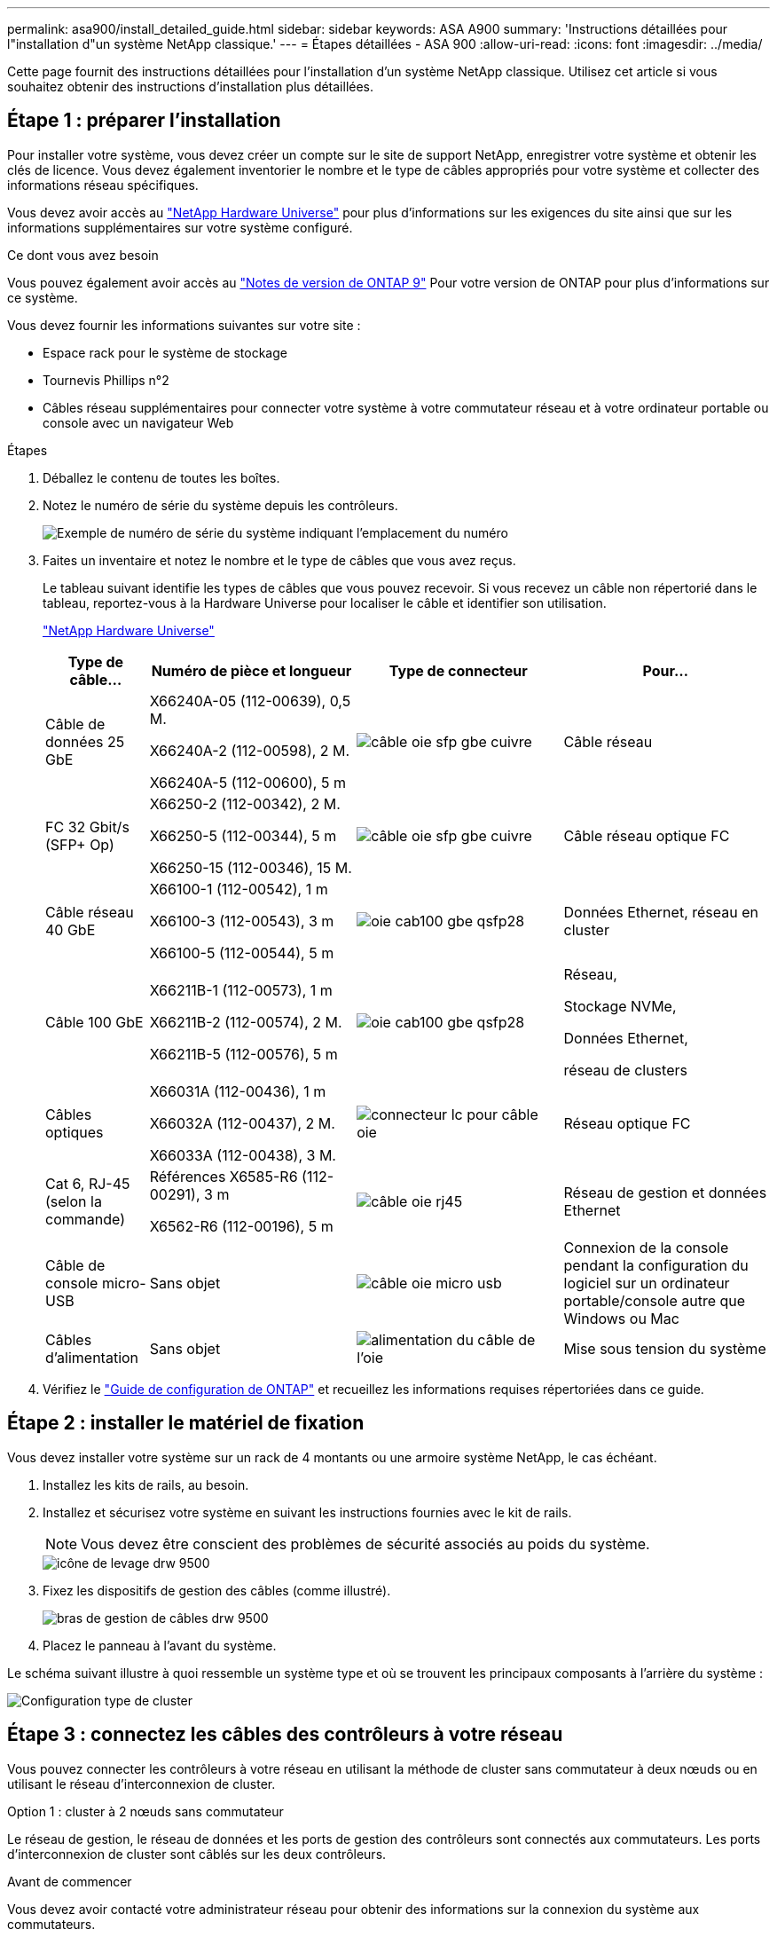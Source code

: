 ---
permalink: asa900/install_detailed_guide.html 
sidebar: sidebar 
keywords: ASA A900 
summary: 'Instructions détaillées pour l"installation d"un système NetApp classique.' 
---
= Étapes détaillées - ASA 900
:allow-uri-read: 
:icons: font
:imagesdir: ../media/


[role="lead"]
Cette page fournit des instructions détaillées pour l'installation d'un système NetApp classique. Utilisez cet article si vous souhaitez obtenir des instructions d'installation plus détaillées.



== Étape 1 : préparer l'installation

Pour installer votre système, vous devez créer un compte sur le site de support NetApp, enregistrer votre système et obtenir les clés de licence. Vous devez également inventorier le nombre et le type de câbles appropriés pour votre système et collecter des informations réseau spécifiques.

Vous devez avoir accès au https://hwu.netapp.com["NetApp Hardware Universe"^] pour plus d'informations sur les exigences du site ainsi que sur les informations supplémentaires sur votre système configuré.

.Ce dont vous avez besoin
Vous pouvez également avoir accès au http://mysupport.netapp.com/documentation/productlibrary/index.html?productID=62286["Notes de version de ONTAP 9"^] Pour votre version de ONTAP pour plus d'informations sur ce système.

Vous devez fournir les informations suivantes sur votre site :

* Espace rack pour le système de stockage
* Tournevis Phillips n°2
* Câbles réseau supplémentaires pour connecter votre système à votre commutateur réseau et à votre ordinateur portable ou console avec un navigateur Web


.Étapes
. Déballez le contenu de toutes les boîtes.
. Notez le numéro de série du système depuis les contrôleurs.
+
image::../media/drw_ssn_label.svg[Exemple de numéro de série du système indiquant l'emplacement du numéro]

. Faites un inventaire et notez le nombre et le type de câbles que vous avez reçus.
+
Le tableau suivant identifie les types de câbles que vous pouvez recevoir. Si vous recevez un câble non répertorié dans le tableau, reportez-vous à la Hardware Universe pour localiser le câble et identifier son utilisation.

+
https://hwu.netapp.com["NetApp Hardware Universe"^]

+
[cols="1,2,2,2"]
|===
| Type de câble... | Numéro de pièce et longueur | Type de connecteur | Pour... 


 a| 
Câble de données 25 GbE
 a| 
X66240A-05 (112-00639), 0,5 M.

X66240A-2 (112-00598), 2 M.

X66240A-5 (112-00600), 5 m
 a| 
image::../media/oie_cable_sfp_gbe_copper.svg[câble oie sfp gbe cuivre]
 a| 
Câble réseau



 a| 
FC 32 Gbit/s (SFP+ Op)
 a| 
X66250-2 (112-00342), 2 M.

X66250-5 (112-00344), 5 m

X66250-15 (112-00346), 15 M.
 a| 
image::../media/oie_cable_sfp_gbe_copper.svg[câble oie sfp gbe cuivre]
 a| 
Câble réseau optique FC



 a| 
Câble réseau 40 GbE
 a| 
X66100-1 (112-00542), 1 m

X66100-3 (112-00543), 3 m

X66100-5 (112-00544), 5 m
 a| 
image::../media/oie_cable100_gbe_qsfp28.svg[oie cab100 gbe qsfp28]
 a| 
Données Ethernet, réseau en cluster



 a| 
Câble 100 GbE
 a| 
X66211B-1 (112-00573), 1 m

X66211B-2 (112-00574), 2 M.

X66211B-5 (112-00576), 5 m
 a| 
image::../media/oie_cable100_gbe_qsfp28.svg[oie cab100 gbe qsfp28]
 a| 
Réseau,

Stockage NVMe,

Données Ethernet,

réseau de clusters



 a| 
Câbles optiques
 a| 
X66031A (112-00436), 1 m

X66032A (112-00437), 2 M.

X66033A (112-00438), 3 M.
 a| 
image::../media/oie_cable_fiber_lc_connector.svg[connecteur lc pour câble oie]
 a| 
Réseau optique FC



 a| 
Cat 6, RJ-45 (selon la commande)
 a| 
Références X6585-R6 (112-00291), 3 m

X6562-R6 (112-00196), 5 m
 a| 
image::../media/oie_cable_rj45.svg[câble oie rj45]
 a| 
Réseau de gestion et données Ethernet



 a| 
Câble de console micro-USB
 a| 
Sans objet
 a| 
image::../media/oie_cable_micro_usb.svg[câble oie micro usb]
 a| 
Connexion de la console pendant la configuration du logiciel sur un ordinateur portable/console autre que Windows ou Mac



 a| 
Câbles d'alimentation
 a| 
Sans objet
 a| 
image::../media/oie_cable_power.svg[alimentation du câble de l'oie]
 a| 
Mise sous tension du système

|===
. Vérifiez le https://library.netapp.com/ecm/ecm_download_file/ECMLP2862613["Guide de configuration de ONTAP"^] et recueillez les informations requises répertoriées dans ce guide.




== Étape 2 : installer le matériel de fixation

Vous devez installer votre système sur un rack de 4 montants ou une armoire système NetApp, le cas échéant.

. Installez les kits de rails, au besoin.
. Installez et sécurisez votre système en suivant les instructions fournies avec le kit de rails.
+

NOTE: Vous devez être conscient des problèmes de sécurité associés au poids du système.

+
image::../media/drw_9500_lifting_icon.svg[icône de levage drw 9500]

. Fixez les dispositifs de gestion des câbles (comme illustré).
+
image::../media/drw_9500_cable_management_arms.svg[bras de gestion de câbles drw 9500]

. Placez le panneau à l'avant du système.


Le schéma suivant illustre à quoi ressemble un système type et où se trouvent les principaux composants à l'arrière du système :

image::../media/drw_a900_controller_in _chassis_ID_IEOPS-856.svg[Configuration type de cluster]



== Étape 3 : connectez les câbles des contrôleurs à votre réseau

Vous pouvez connecter les contrôleurs à votre réseau en utilisant la méthode de cluster sans commutateur à deux nœuds ou en utilisant le réseau d'interconnexion de cluster.

[role="tabbed-block"]
====
.Option 1 : cluster à 2 nœuds sans commutateur
--
Le réseau de gestion, le réseau de données et les ports de gestion des contrôleurs sont connectés aux commutateurs. Les ports d'interconnexion de cluster sont câblés sur les deux contrôleurs.

.Avant de commencer
Vous devez avoir contacté votre administrateur réseau pour obtenir des informations sur la connexion du système aux commutateurs.

Veillez à vérifier le sens des languettes de fixation du câble lors de l'insertion des câbles dans les orifices. Les languettes de fixation des câbles sont destinées à tous les ports de module réseau.

image::../media/oie_cable_pull_tab_up.svg[direction de la languette de tirage du câble]


NOTE: Lorsque vous insérez le connecteur, vous devez le sentir en place ; si vous ne le sentez pas, retirez-le, tournez-le et réessayez.

. Utilisez l'animation ou l'illustration pour terminer le câblage entre les contrôleurs et les commutateurs :
+
.Animation : câblé à un cluster sans commutateur à deux nœuds
video::37419c37-f56f-48e5-8e6c-afa600095444[panopto]
+
image::../media/drw_a900_tnsc_network_cabling_IEOPS-933.svg[Câblage réseau à 2 nœuds sans commutateur]

+
|===
| Étape | Effectuer des opérations sur chaque contrôleur 


 a| 
image::../media/oie_legend_icon_1_lg.svg[légende de l'oie icône 1 lg]
 a| 
Câblage des ports d'interconnexion de cluster :

** Logements A4 et B4 (e4a)
** Fente A8 et B8 (e8a)


image::../media/oie_cable100_gbe_qsfp28.svg[oie cab100 gbe qsfp28]



 a| 
image::../media/oie_legend_icon_2_lp.svg[légende de l'oie icône 2 lp]
 a| 
Reliez les ports de gestion du contrôleur (clé en charge).

image::../media/oie_cable_rj45.svg[câble oie rj45]



 a| 
image::../media/oie_legend_icon_3_o.svg[icône de légende de l'oie 3 o]
 a| 
Câblage des commutateurs réseau 25 GbE :

Ports des logements A3 et B3 (e3a et e3c) et A9 et B9 (e9a et e9c) vers les commutateurs réseau 25 GbE.

image::../media/oie_cable_sfp_gbe_copper.svg[câble oie sfp gbe cuivre]

40 GbE commutateurs réseau hôte :

Reliez les ports b côté hôte dans les logements A4 et B4 (e4b) et A8 et B8 (e8b) au commutateur hôte.

image::../media/oie_cable100_gbe_qsfp28.svg[oie cab100 gbe qsfp28]



 a| 
image::../media/oie_legend_icon_4_dr.svg[légende de l'oie 4 dr]
 a| 
Câbles de connexions FC 32 Gb :

Reliez les ports A5 et B5 (5a, 5b, 5c et 5d) et les connecteurs A7 et B7 (7a, 7b, 7c et 7d) aux commutateurs réseau FC 32 Gbit.

image::../media/oie_cable_sfp_gbe_copper.svg[câble oie sfp gbe cuivre]



 a| 
** Attachez les câbles aux bras de gestion des câbles (non illustrés).
** Connectez les câbles d'alimentation aux blocs d'alimentation et connectez-les à différentes sources d'alimentation (non illustrées). Les PSU 1 et 3 fournissent l'alimentation à tous les composants de la face A, tandis que les PSU2 et PSU4 fournissent l'alimentation à tous les composants de la face B.

 a| 
image::../media/oie_cable_power.svg[alimentation du câble de l'oie]

image::../media/drw_a900fas9500_power_source_icon_IEOPS-1142.svg[Icône de source d'alimentation drw a900fas9500 IEOPS 1142]

|===


--
.Option 2 : cluster commuté
--
Le réseau de gestion, le réseau de données et les ports de gestion des contrôleurs sont connectés aux commutateurs. Les ports d'interconnexion de cluster et haute disponibilité sont câblés sur le commutateur de cluster/haute disponibilité.

.Avant de commencer
Vous devez avoir contacté votre administrateur réseau pour obtenir des informations sur la connexion du système aux commutateurs.

Veillez à vérifier le sens des languettes de fixation du câble lors de l'insertion des câbles dans les orifices. Les languettes de fixation des câbles sont destinées à tous les ports de module réseau.

image::../media/oie_cable_pull_tab_up.svg[direction de la languette de tirage du câble]


NOTE: Lorsque vous insérez le connecteur, vous devez le sentir en place ; si vous ne le sentez pas, retirez-le, retournez-le et réessayez.

. Utilisez l'animation ou l'illustration pour terminer le câblage entre les contrôleurs et les commutateurs :
+
.Animation - câble a du bloc d'instruments commuté
video::61ec11ec-aa30-474a-87a5-afa60008b52b[panopto]
+
image::../media/drw_a900_switched_network_cabling_IEOPS-934.svg[câblage réseau commuté drw a900 IEOPS 934]

+
|===
| Étape | Effectuer des opérations sur chaque contrôleur 


 a| 
image::../media/oie_legend_icon_1_lg.svg[légende de l'oie icône 1 lg]
 a| 
Câblage des ports d'interconnexion de cluster a :

** Connecteurs A4 et B4 (e4a) sur le commutateur de réseau du cluster.
** Les connecteurs A8 et B8 (e8a) du commutateur de réseau du cluster.


image::../media/oie_cable100_gbe_qsfp28.svg[oie cab100 gbe qsfp28]



 a| 
image::../media/oie_legend_icon_2_lp.svg[légende de l'oie icône 2 lp]
 a| 
Reliez les ports de gestion du contrôleur (clé en charge).

image::../media/oie_cable_rj45.svg[câble oie rj45]



 a| 
image::../media/oie_legend_icon_3_o.svg[icône de légende de l'oie 3 o]
 a| 
Câble 25 GbE switchs réseau :

Ports des logements A3 et B3 (e3a et e3c) et A9 et B9 (e9a et e9c) vers les commutateurs réseau 25 GbE.

image::../media/oie_cable_sfp_gbe_copper.svg[câble oie sfp gbe cuivre]

40 GbE commutateurs réseau hôte :

Reliez les ports b côté hôte dans les logements A4 et B4 (e4b) et A8 et B8 (e8b) au commutateur hôte.

image::../media/oie_cable100_gbe_qsfp28.svg[oie cab100 gbe qsfp28]



 a| 
image::../media/oie_legend_icon_4_dr.svg[légende de l'oie 4 dr]
 a| 
Câbles de connexions FC 32 Gb :

Reliez les ports A5 et B5 (5a, 5b, 5c et 5d) et les connecteurs A7 et B7 (7a, 7b, 7c et 7d) aux commutateurs réseau FC 32 Gbit.

image::../media/oie_cable_sfp_gbe_copper.svg[câble oie sfp gbe cuivre]



 a| 
** Attachez les câbles aux bras de gestion des câbles (non illustrés).
** Connectez les câbles d'alimentation aux blocs d'alimentation et connectez-les à différentes sources d'alimentation (non illustrées). Les PSU 1 et 3 fournissent l'alimentation à tous les composants de la face A, tandis que les PSU2 et PSU4 fournissent l'alimentation à tous les composants de la face B.

 a| 
image::../media/oie_cable_power.svg[alimentation du câble de l'oie]

image::../media/drw_a900fas9500_power_source_icon_IEOPS-1142.svg[Icône de source d'alimentation drw a900fas9500 IEOPS 1142]

|===


--
====


== Étape 4 : câblage des contrôleurs aux tiroirs disques

Reliez un tiroir de disque NS224 ou deux tiroirs de disques NS224 à vos contrôleurs.

[role="tabbed-block"]
====
.Option 1 : connectez les contrôleurs à un seul tiroir disque NS224
--
Vous devez connecter chaque contrôleur aux modules NSM du tiroir de disque NS224.

.Avant de commencer
* Assurez-vous de vérifier que la flèche de l'illustration indique l'orientation correcte du connecteur de câble à languette. La languette de retrait des câbles des modules de stockage est vers le haut, tandis que les languettes de retrait des étagères sont vers le bas.


image::../media/oie_cable_pull_tab_up.svg[direction de la languette de tirage du câble]

image::../media/oie_cable_pull_tab_down.svg[languette de traction du câble oie vers le bas]


NOTE: Lorsque vous insérez le connecteur, vous devez le sentir en place ; si vous ne le sentez pas, retirez-le, tournez-le et réessayez.

. Utilisez l'animation ou les dessins suivants pour connecter les contrôleurs à un seul tiroir de disque NS224.
+
.Animation : raccorder un seul tiroir NS224
video::8d8b45cd-bd8f-4fab-a4fa-afa5017e7b72[panopto]
+
image::../media/drw_a900_NS224_one shelf_cabling_IEOPS-937.svg[drw a900 NS224 - câblage d'un tiroir IEOPS 937]

+
|===
| Étape | Effectuer des opérations sur chaque contrôleur 


 a| 
image::../media/oie_legend_icon_1_mb.svg[légende de l'oie, icône 1 mo]
 a| 
** Connectez le port e2a du contrôleur au port e0a du NSM A du shelf.
** Connectez le port e10b du contrôleur A au port e0b sur le NSM B du tiroir.


image::../media/oie_cable100_gbe_qsfp28.svg[oie cab100 gbe qsfp28]

Câble 100 GbE



 a| 
image::../media/oie_legend_icon_2_lo.svg[légende oie icône 2 lo]
 a| 
** Connectez le port e2a du contrôleur B au port e0a du NSM B du shelf.
** Connectez le port e10b du contrôleur B au port e0b sur le NSM A du tiroir.


image::../media/oie_cable100_gbe_qsfp28.svg[oie cab100 gbe qsfp28]

Câble 100 GbE

|===


--
.Option 2 : connectez les contrôleurs à deux tiroirs disques NS224
--
Vous devez connecter chaque contrôleur aux modules NSM des tiroirs disques NS224.

.Avant de commencer
* Assurez-vous de vérifier que la flèche de l'illustration indique l'orientation correcte du connecteur de câble à languette. La languette de retrait des câbles des modules de stockage est vers le haut, tandis que les languettes de retrait des étagères sont vers le bas.


image::../media/oie_cable_pull_tab_up.svg[direction de la languette de tirage du câble]

image::../media/oie_cable_pull_tab_down.svg[languette de traction du câble oie vers le bas]


NOTE: Lorsque vous insérez le connecteur, vous devez le sentir en place ; si vous ne le sentez pas, retirez-le, tournez-le et réessayez.

. Utilisez l'animation ou le schéma ci-dessous pour connecter les câbles du contrôleur à deux tiroirs disques NS224.
+
.Animation : raccorder deux clayettes NS224
video::ec143c32-9e4b-47e5-893e-afa5017da6b4[panopto]
+
image::../media/drw_a900_NS224_line_art_two shelf_cabling_IEOPS-1147.svg[drw a900 NS224 Line art, câblage à deux tiroirs IEOPS 1147]

+
image::../media/drw_a900_NS224_two_shelf_cabling_IEOPS-938.svg[drw a900 NS224 câblage à deux tiroirs IEOPS 938]

+
|===
| Étape | Effectuer des opérations sur chaque contrôleur 


 a| 
image::../media/oie_legend_icon_1_mb.svg[légende de l'oie, icône 1 mo]
 a| 
** Connectez le port e2a du contrôleur à NSM A e0a sur le tiroir 1.
** Connectez le port e10b du contrôleur A au port NSM B e0b sur le tiroir 1.
** Connectez le port e2b du contrôleur A au port NSM B e0b sur le tiroir 2.
** Connectez le port e10a du contrôleur a à NSM A e0a sur le tiroir 2.


image::../media/oie_cable100_gbe_qsfp28.svg[oie cab100 gbe qsfp28]

Câble 100 GbE



 a| 
image::../media/oie_legend_icon_2_lo.svg[légende oie icône 2 lo]
 a| 
** Connectez le port e2a du contrôleur B au NSM B e0a du tiroir 1.
** Connectez le port e10b du contrôleur B au NSM A e0b sur le tiroir 1.
** Connectez le port du contrôleur B e2b au NSM A e0b sur le tiroir 2.
** Brancher le port e10a du contrôleur B sur le NSM B e0a du tiroir 2.


image::../media/oie_cable100_gbe_qsfp28.svg[oie cab100 gbe qsfp28]

Câble 100 GbE

|===


--
====


== Étape 5 : installation et configuration complètes du système

Vous pouvez effectuer la configuration et l'installation du système en utilisant la découverte de cluster uniquement avec une connexion au commutateur et à l'ordinateur portable, ou en vous connectant directement à un contrôleur du système, puis en vous connectant au commutateur de gestion.

[role="tabbed-block"]
====
.Option 1 : si la détection réseau est activée
--
Si la détection réseau est activée sur votre ordinateur portable, vous pouvez effectuer l'installation et la configuration du système à l'aide de la détection automatique des clusters.

. Utilisez l'animation ou la mise en plan suivante pour définir un ou plusieurs ID de tiroir disque :
+
Les étagères NS224 sont pré-définies pour les ID de tiroir 00 et 01. Si vous souhaitez modifier les ID de tiroir, vous devez créer un outil pour l'insérer dans le trou où se trouve le bouton. Pour link:../ns224/change-shelf-id.html["Modifiez l'ID de tiroir NS224"]des instructions détaillées, reportez-vous à la section.

+
.Animation : définissez les ID de tiroirs de disques NVMe
video::95a29da1-faa3-4ceb-8a0b-ac7600675aa6[panopto]
+
image::../media/drw_a900_oie_change_ns224_shelf_ID_IEOPS-836.svg[drw a900 changement de l'oie ns224 ID d'étagère IEHo 836]

+
[cols="20%,80%"]
|===


 a| 
image::../media/legend_icon_01.svg[icône de légende 01]
 a| 
Capuchon d'extrémité de tablette



 a| 
image::../media/legend_icon_02.svg[icône de légende 02]
 a| 
Plateau de tablette



 a| 
image::../media/legend_icon_03.svg[icône de légende 03]
 a| 
LED de l'ID de tiroir



 a| 
image::../media/legend_icon_04.svg[icône de légende 04]
 a| 
Bouton de configuration de l'ID de tiroir

|===
. Mettez les boutons marche/arrêt sur les alimentations des deux nœuds.
+
.Animation : mettez les contrôleurs sous tension
video::a905e56e-c995-4704-9673-adfa0005a891[panopto]
+
image::../media/drw_a900_power-on_IEOPS-941.svg[drw a900 POWER sur IEOPS 941]

+

NOTE: Le démarrage initial peut prendre jusqu'à huit minutes.

. Assurez-vous que la détection réseau de votre ordinateur portable est activée.
+
Consultez l'aide en ligne de votre ordinateur portable pour plus d'informations.

. Utilisez l'animation suivante pour connecter votre ordinateur portable au commutateur de gestion.
+
.Animation : connectez votre ordinateur portable au commutateur de gestion
video::d61f983e-f911-4b76-8b3a-ab1b0066909b[panopto]
+
image::../media/dwr_laptop_to_switch_only.svg[ordinateur portable dwr pour changer uniquement]

. Sélectionnez une icône ONTAP pour découvrir :
+
image::../media/drw_autodiscovery_controler_select.svg[sélection du contrôleur de découverte automatique drw]

+
.. Ouvrez l'Explorateur de fichiers.
.. Cliquez sur réseau dans le volet gauche.
.. Cliquez avec le bouton droit de la souris et sélectionnez Actualiser.
.. Double-cliquez sur l'une des icônes ONTAP et acceptez les certificats affichés à l'écran.
+

NOTE: XXXXX est le numéro de série du système du nœud cible.

+
System Manager s'ouvre.



. Utilisez la configuration assistée de System Manager pour configurer votre système à l'aide des données collectées dans le https://library.netapp.com/ecm/ecm_download_file/ECMLP2862613["Guide de configuration de ONTAP"^].
. Configurez votre compte et téléchargez Active IQ Config Advisor :
+
.. Connectez-vous à votre compte existant ou créez un compte.
+
https://mysupport.netapp.com/eservice/public/now.do["Inscription au support NetApp"^]

.. Enregistrez votre système.
+
https://mysupport.netapp.com/eservice/registerSNoAction.do?moduleName=RegisterMyProduct["Enregistrement de produit NetApp"^]

.. Téléchargez Active IQ Config Advisor.
+
https://mysupport.netapp.com/site/tools/tool-eula/activeiq-configadvisor["Téléchargement NetApp : Config Advisor"^]



. Vérifiez l'état de santé de votre système en exécutant Config Advisor.
. Une fois la configuration initiale terminée, passez à la https://www.netapp.com/data-management/oncommand-system-documentation/["ONTAP  ; Ressources de documentation ONTAP System Manager"^] Pour plus d'informations sur la configuration de fonctionnalités supplémentaires dans ONTAP.


--
.Option 2 : si la détection réseau n'est pas activée
--
Si vous n'utilisez pas un ordinateur portable ou une console Windows ou Mac ou si la détection automatique n'est pas activée, vous devez terminer la configuration et la configuration à l'aide de cette tâche.

. Branchez et configurez votre ordinateur portable ou votre console :
+
.. Définissez le port de console de l'ordinateur portable ou de la console sur 115,200 bauds avec N-8-1.
+

NOTE: Consultez l'aide en ligne de votre ordinateur portable ou de votre console pour savoir comment configurer le port de console.

.. Connectez le câble de la console à l'ordinateur portable ou à la console à l'aide du câble de console fourni avec le système, puis connectez l'ordinateur portable au commutateur de gestion du sous-réseau de gestion.
+
image::../media/drw_A900_cable_console_switch_controller_IEOPS-953.svg[drw A900 câble console contrôleur de commutateur IEOPS 953]

.. Attribuez une adresse TCP/IP à l'ordinateur portable ou à la console à l'aide d'une adresse située sur le sous-réseau de gestion.


. Utilisez l'animation suivante pour définir un ou plusieurs ID de tiroir disque :
+
Les étagères NS224 sont pré-définies pour les ID de tiroir 00 et 01. Si vous souhaitez modifier les ID de tiroir, vous devez créer un outil pour l'insérer dans le trou où se trouve le bouton. Pour link:../ns224/change-shelf-id.html["Modifiez l'ID de tiroir NS224"]des instructions détaillées, reportez-vous à la section.

+
.Animation : définissez les ID de tiroirs de disques NVMe
video::95a29da1-faa3-4ceb-8a0b-ac7600675aa6[panopto]
+
image::../media/drw_a900_oie_change_ns224_shelf_ID_IEOPS-836.svg[drw a900 changement de l'oie ns224 ID d'étagère IEHo 836]

+
[cols="20%,80%"]
|===


 a| 
image::../media/legend_icon_01.svg[icône de légende 01]
 a| 
Capuchon d'extrémité de tablette



 a| 
image::../media/legend_icon_02.svg[icône de légende 02]
 a| 
Plateau de tablette



 a| 
image::../media/legend_icon_03.svg[icône de légende 03]
 a| 
LED de l'ID de tiroir



 a| 
image::../media/legend_icon_04.svg[icône de légende 04]
 a| 
Bouton de configuration de l'ID de tiroir

|===
. Mettez les boutons marche/arrêt sur les alimentations des deux nœuds.
+
.Animation : mettez les contrôleurs sous tension
video::bb04eb23-aa0c-4821-a87d-ab2300477f8b[panopto]
+
image::../media/drw_a900_power-on_IEOPS-941.svg[drw a900 POWER sur IEOPS 941]

+

NOTE: Le démarrage initial peut prendre jusqu'à huit minutes.

. Attribuez une adresse IP initiale de gestion des nœuds à l'un des nœuds.
+
[cols="20%,80%"]
|===
| Si le réseau de gestion dispose de DHCP... | Alors... 


 a| 
Configuré
 a| 
Notez l'adresse IP attribuée aux nouveaux contrôleurs.



 a| 
Non configuré
 a| 
.. Ouvrez une session de console à l'aide de PuTTY, d'un serveur de terminal ou de l'équivalent pour votre environnement.
+

NOTE: Consultez l'aide en ligne de votre ordinateur portable ou de votre console si vous ne savez pas comment configurer PuTTY.

.. Saisissez l'adresse IP de gestion lorsque le script vous y invite.


|===
. Utilisez System Manager sur votre ordinateur portable ou sur la console pour configurer votre cluster :
+
.. Indiquez l'adresse IP de gestion des nœuds dans votre navigateur.
+

NOTE: Le format de l'adresse est +https://x.x.x.x+.

.. Configurez le système à l'aide des données que vous avez collectées dans https://library.netapp.com/ecm/ecm_download_file/ECMLP2862613["Guide de configuration de ONTAP"^]


. Configurez votre compte et téléchargez Active IQ Config Advisor :
+
.. Connectez-vous à votre compte existant ou créez un compte.
+
https://mysupport.netapp.com/eservice/public/now.do["Inscription au support NetApp"^]

.. Enregistrez votre système.
+
https://mysupport.netapp.com/eservice/registerSNoAction.do?moduleName=RegisterMyProduct["Enregistrement de produit NetApp"^]

.. Téléchargez Active IQ Config Advisor.
+
https://mysupport.netapp.com/site/tools/tool-eula/activeiq-configadvisor["Téléchargement NetApp : Config Advisor"^]



. Vérifiez l'état de santé de votre système en exécutant Config Advisor.
. Une fois la configuration initiale terminée, passez à la https://www.netapp.com/data-management/oncommand-system-documentation/["ONTAP  ; Ressources de documentation ONTAP System Manager"^] Pour plus d'informations sur la configuration de fonctionnalités supplémentaires dans ONTAP.


--
====